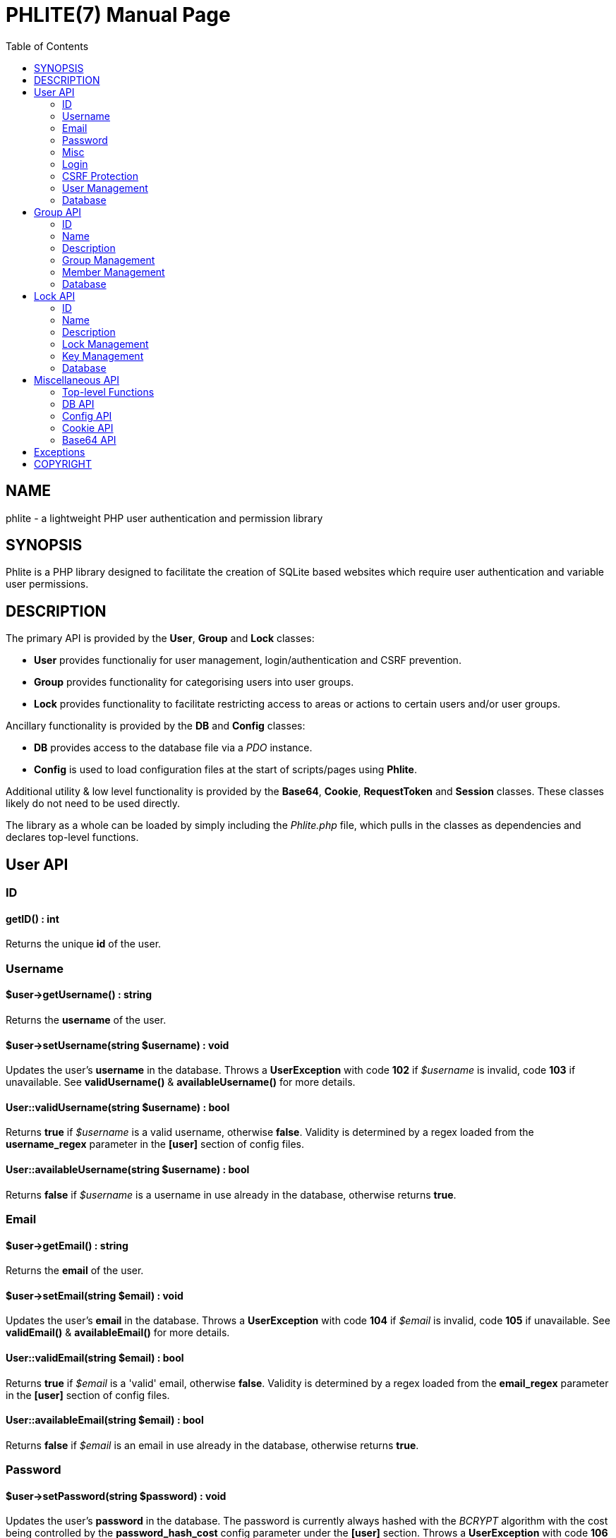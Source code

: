 = PHLITE(7)
Joey Sabey <GameFreak7744@gmail.com>
v0.1.0
:doctype: manpage
:compat-mode:
:manmanual: Phlite Manual
:mansource: Phlite
//left alignment fails with asciidoc, requiring asciidoctor
:toc: left
//3 levels might be preferable, but produces too large a toc without left alignment
:toclevels: 2


== NAME
phlite - a lightweight PHP user authentication and permission library


== SYNOPSIS
Phlite is a PHP library designed to facilitate the creation of SQLite based websites which require user authentication and variable user permissions.


== DESCRIPTION
The primary API is provided by the *User*, *Group* and *Lock* classes:

* *User* provides functionaliy for user management, login/authentication and CSRF prevention.
* *Group* provides functionality for categorising users into user groups.
* *Lock* provides functionality to facilitate restricting access to areas or actions to certain users and/or user groups.

Ancillary functionality is provided by the *DB* and *Config* classes:

* *DB* provides access to the database file via a 'PDO' instance.
* *Config* is used to load configuration files at the start of scripts/pages using *Phlite*.

Additional utility & low level functionality is provided by the *Base64*, *Cookie*, *RequestToken* and *Session* classes.
These classes likely do not need to be used directly.

The library as a whole can be loaded by simply including the 'Phlite.php' file, which pulls in the classes as dependencies and declares top-level functions.


<<<<<<<<<<<<<<<<<<<<<<<<<<<<<<<<<<<<<<<<<<<<<<<<<<<<<<<<<<<<<<<<<<<<<<<<<<<<<<<

== User API

=== ID

==== getID() : int

Returns the unique *id* of the user.


=== Username

==== $user->getUsername() : string

Returns the *username* of the user.


==== $user->setUsername(string $username) : void

Updates the user's *username* in the database.
Throws a *UserException* with code *102* if '$username' is invalid, code *103* if unavailable.
See *validUsername()* & *availableUsername()* for more details.


==== User::validUsername(string $username) : bool

Returns *true* if '$username' is a valid username, otherwise *false*.
Validity is determined by a regex loaded from the *username_regex* parameter in the *[user]* section of config files.


==== User::availableUsername(string $username) : bool

Returns *false* if '$username' is a username in use already in the database, otherwise returns *true*.


=== Email

==== $user->getEmail() : string

Returns the *email* of the user.


==== $user->setEmail(string $email) : void

Updates the user's *email* in the database.
Throws a *UserException* with code *104* if '$email' is invalid, code *105* if unavailable.
See *validEmail()* & *availableEmail()* for more details.


==== User::validEmail(string $email) : bool

Returns *true* if '$email' is a \'valid' email, otherwise *false*.
Validity is determined by a regex loaded from the *email_regex* parameter in the *[user]* section of config files.


==== User::availableEmail(string $email) : bool

Returns *false* if '$email' is an email in use already in the database, otherwise returns *true*.


=== Password

==== $user->setPassword(string $password) : void

Updates the user's *password* in the database.
The password is currently always hashed with the 'BCRYPT' algorithm with the cost being controlled by the *password_hash_cost* config parameter under the *[user]* section.
Throws a *UserException* with code *106* if '$password' is invalid.
See *validPassword()* for more details.


==== $user->checkPassword(string $password) : bool

Returns *true* if '$password' matches the stored hash, *false* otherwise.


==== User::validPassword(string $password) : bool

Returns *true* if '$password' is a valid password, otherwise *false*.
Validity is determined by a regex loaded from the *password_regex* parameter in the *[user]* section of config files.


=== Misc

==== getRegisterTime() : int

Returns a UNIX timestamp of the time the user was added to the database.


=== Login

==== User::login(string $username, string $password) : array

Attempts to start a new session for the user specified by '$username', authenticating with '$password'.
If successful cookie headers will be sent meaning this function must be called before any output.
Returns an array with details of the login attempt.
The *success* key is a boolean which is *true* on successful logins, *false* on failures.

For failures there will be an *code* key indicating the reason the login attempt failed with one of the codes from the *User::LOGIN_ERROR[]* array.
Possible codes are;
'NO_USERNAME',
'NO_PASSWORD',
'NO_SUCH_USER',
'INCORRECT_PASSWORD',
'USER_IN_COOLDOWN' &
'FREQUENCY_EXCEEDED'

For successes there will be a *user* key containing a *User* object represnting the logged in user, along with a *session* key containing an id:key string.


==== User::logout() : void

Ends any session currently associated with the browser accessing the page it is called from.
This function needs to send cookie headers and so must be called before any output.


=== CSRF Protection

==== $user->generateRequestToken() : string

Returns a token which can be used in HTML forms to protect against 'CSRF' attacks.
Config parameters for request tokens are in the *[request_token]* section of config files:

* *max* controls how many request tokens can be active and valid for each user simultaneously.
* *bytes* controls how many pseudo-random bytes are used to generate the token.
* *hash_cost* controls the cost parameter of the hashing algorithm (currently always 'BCRYPT') used to hash the token before storing it in the database.
* *ttl* controls the number of seconds (from script execution time) that tokens will be considered valid for.


==== $user->checkRequestToken(string $token) : bool

Returns *true* if '$token' matches any tokens generated previously for the user with *generateRequestToken()*.
Returns *false* if the token has timed out (exceeded the *ttl*) or does not match.
Once a token has been used once it is removed from the database and subsequent attempts to verify it will return *false*.


=== User Management

==== __construct(int $id)

The *User* constructor accepts the *id* of a user in the database as '$id'.
If no user with that id can be found it will throw a *UserException* with code *101*.


==== User::add(string $username, string $password, string $email) : User

Attempts to add a new user to the database with the '$username', '$email' and '$password' provided, returning a *User* object representing the new user.
Throws a *UserException* on failure with one of the following codes:

* *102* - invalid username
* *103* - unavailable username
* *104* - invalid email address
* *105* - unavailable email address
* *106* - invalid password

See
*validUsername()*,
*availableUsername()*,
*validEmail()*,
*availableEmail()* &
*validPassword()*
for more details.


==== $user->remove() : void

Removes the user from the database.


==== User::getCurrent() : ?User

Returns either a *User* object representing the currently logged in user, or *NULL* if no user is logged in.


==== User::getAll() : array

Returns an array of *User* objects representing all users in the database.


==== User::getByID(int $id) : ?User

Returns a *User* representing the user referenced by '$id', or *NULL* if no user with that id found.


==== User::getByUsername(string $username) : ?User

Returns a *User* representing the user referenced by '$username', or *NULL* if no user with that username found.


==== User::getByEmail(string $email) : ?User

Returns a *User* representing the user referenced by '$email', or *NULL* if no user with that email found.


=== Database

==== User::setupDB() : void

Loads database schemas for the
*users*,
*users_verify*,
*users_sessions*,
*users_logins* &
*users_request_tokens*
tables from the following schema files:

* 'sql/users.sql'
* 'sql/users_verify.sql'
* 'sql/users_sessions.sql'
* 'sql/users_logins.sql'
* 'sql/users_request_tokens.sql'


<<<<<<<<<<<<<<<<<<<<<<<<<<<<<<<<<<<<<<<<<<<<<<<<<<<<<<<<<<<<<<<<<<<<<<<<<<<<<<<

== Group API

=== ID

==== $group->getID() : int

Returns the unique *id* of the group.


=== Name

==== $group->getName() : string

Returns the *name* of the group.


==== $group->setName(string $name) : void

Updates the group's *name* in the database.
Throws a *GroupException* with code *202* if '$name' is invalid, *203* if unavailable.
See *validName()* & *availableName()* for more details.


==== Group::validName(string $name) : bool

Returns *true* if '$name' is a valid group name, otherwise *false*.
Validity is determined by a regex loaded from the *name_regex* parameter in the *[group]* section of config files.


==== Group::availableName(string $name) : bool

Returns *false* if '$name' is a group name in use already in the database, otherwise *true*.


=== Description

==== $group->getDescription() : ?string

Returns the *description* of the group.


==== $group->setDescription(?string $description) : void

Updates the group's *description* in the database.
Throws a *GroupException* with code *204* if '$description' is invalid.
See *validDescription()* for more details.


==== Group::validDescription(?string $description) : bool

Returns *true* if '$description' is a valid group description, otherwise *false*.
Validity is determined by a regex loaded from the *description_regex* parameter in the *[group]* section of config files.


=== Group Management

==== __construct(int $id)

The *Group* constructor accepts the *id* of a group in the database as '$id'.
If no group with that id can be found it will throw a *GroupException* with code *201*.


==== Group::add(string $name, ?string $description = NULL) : Group

Attempts to add a new group to the database with the '$name' and '$description' provided, returning a *Group* object representing the new group.
Throws a *GroupException* on failute with one of the following codes:

* *202* - invalid group name
* *203* - unavailable group name
* *204* - invalid group description

See
*validName()*,
*availableName()* &
*validDescription()*
for more details.


==== $group->remove() : void

Removes the group from the database.


==== Group::getAll() : array

Returns an array of *Group* objects representing all groups in the database.


==== Group::getByID(int $id) : ?Group

Returns a *Group* representing the group referenced by '$id', or *NULL* if no group with that id found.


//TODO: move this if it gets changed to User->getGroups() in source
==== Group::getByUser(User $user) : array

Returns an array of *Group* objects representing all groups which '$user' is a member of.


=== Member Management

==== $group->addMember(User $user) : void

Adds '$user' to the group in the database.


==== $group->getMembers() : array

Returns an array of *User* objects representing the group's members.


==== $group->containsMember(User $user) : bool

Returns *true* if group contains '$user', otherwise *false*.


==== $group->removeMember(User $user) : void

Removes '$user' from the group in the database.


=== Database

==== Group::setupDB() : void

Loads database schemas for the
*groups* &
*groups_members*
tables from the following schema files:

* 'sql/groups.sql'
* 'sql/groups_members.sql'


<<<<<<<<<<<<<<<<<<<<<<<<<<<<<<<<<<<<<<<<<<<<<<<<<<<<<<<<<<<<<<<<<<<<<<<<<<<<<<<

== Lock API

=== ID

==== $lock->getID() : int

Returns the unique *id* of the lock.


=== Name

==== $lock->getName() : string

Returns the *name* of the lock.


==== $lock->setName(string $name) : void

Updates the lock's *name* in the database.
Throws a *LockException* with code *302* if '$name' is invalid, code *303* if unavailable.
See *validName()* & *availableName()* for more details.


==== Lock::validName(string $name) : bool

Returns *true* if '$name' is a valid lock name, otherwise *false*.
Validity is determined by a regex loaded from the *name_regex* parameter in the *[lock]* section of config files.


==== Lock::availableName(string $name) : bool

Returns *false* if '$name' is a lock name in use already in the database, otherwise *true*.


=== Description

==== $lock->getDescription() : ?string

Returns the *description* of the lock.


==== $lock->setDescription(?string $description) : void

Updates the lock's *description* in the database.
Throws a *LockException* with code *304* if '$description' is invalid.
See *validDescription()* for more details.


==== Lock::validDescription(?string $description) : bool

Returns *true* if '$description' is a valid lock description, otherwise *false*.
Validity is determined by a regex loaded from the *description_regex* parameter in the *[lock]* section of config files.


=== Lock Management

==== __construct(int $id)

The *Lock* constructor accepts the *id* of a lock in the database as '$id'.
If no lock with that id can be found it will throw a *LockException* with code *301*.


==== Lock::add(string $name, ?string $description = NULL) : Lock

Attempts to add a new lock to the database with the '$name' and '$description' provided, returning a *Lock* object representing the new lock.
Throws a *LockException* on failure with one of the following codes:

* *302* - invalid lock name
* *303* - unavailable lock name
* *304* - invalid lock description

See
*validName()*,
*availableName()* &
*validDescription()*
for more details.


==== $lock->remove() : void

Removes the lock from the database.


==== Lock::getAll() : array

Returns an array of *Lock* objects representing all locks in the database.


==== Lock::getByID(int $id) : ?Lock

Returns a *Lock* representing the lock referenced by '$id', or *NULL* if no lock with that id found.


==== Lock::getByGroup(Group $group) : array

Returns an array of *Lock* objects representing all locks which '$group' holds \'keys' for.


=== Key Management

==== $lock->grantGroupKey(Group $group) : void

Registers '$group' as having a \'key' to this lock in the 'locks_group_keys' table of the database.
This allows the group to be verified with *checkGroupKey()* (and its members to be verified with *checkUserKey()*).


==== $lock->checkGroupKey(Group $group) : bool

Returns *true* if '$group' is registered as having a \'key' to this lock in the 'locks_group_keys' table in the database, otherwise *false*.


==== $lock->revokeGroupKey(Group $group) : void

Removes the \'key' for this lock registered for '$group' in the 'locks_group_keys' table in the database (if one exists).


==== $lock->getGroups() : array

Returns an array of groups that hold a \'key' to this lock in the 'locks_group_keys' table of the database.


==== $lock->grantUserKey(User $user) : void

Registers '$user' as having a \'key' to this lock in the 'locks_user_keys' table of the database.
This allows the user to be verified with *checkUserKey()*.


==== $lock->checkUserKey(User $user, bool $checkGroups = true) : bool

Returns *true* if '$user' is registered as having a \'key' to this lock in the 'locks_user_keys' table in the database.
Additionally returns *true* if '$checkGroups' is set to *true* and any of the groups the user is a member of are registered as having a key in the 'locks_group_keys' table.
Returns *false* otherwise.


==== $lock->revokeUserKey(User $user) : void

Removes the \'key' for this lock registered for '$user' in the 'locks_user_keys' table in the database (if one exists).


==== $lock->getUsers(bool $includeGroups = false) : array

Returns an array of users that hold a \'key' to this lock in the 'locks_user_keys' table of the database.
Additionally if '$includeGroups' is set to *true* users that are members of groups that are registered as holding \'keys' in the 'locks_group_keys' table will also be included in the array.


=== Database

==== Lock::setupDB() : void

Loads database schemas for the
*locks*,
*locks_group_keys* &
*locks_user_keys*
tables from the following schema files:

* 'sql/locks.sql'
* 'sql/locks_group_keys.sql'
* 'sql/locks_user_keys.sql'


<<<<<<<<<<<<<<<<<<<<<<<<<<<<<<<<<<<<<<<<<<<<<<<<<<<<<<<<<<<<<<<<<<<<<<<<<<<<<<<

== Miscellaneous API

=== Top-level Functions

==== setupDB() : void

This function will create all database tables, indexes, views, etc. that are required by 'Phlite' by calling the *setupDB()* static methods of necessary classes.
As such this function needs to be called once to initalise the database before most methods will function.
Please note however that *Config::load()* should obviously be called 'before' this function so the database path will be correct.


=== DB API

==== DB::get() : PDO

Returns a 'PDO' object allowing access to the database.


==== DB::prepare(string $sql) : PDOStatement

Convenience method to prepare an SQL statement for the database.


==== DB::exec(string $sql) : int

Convenience method to execute an SQL statement which does not expect any returned data on the database.
Implemented as a pass-through to an *exec()* call on the underlying 'PDO' object representing the database, including the returned integer.


==== DB::execFile(string $file) : int

Reads the file specified by '$file' (which may be anywhere in the include path) and passes it through to *DB::exec()*.


=== Config API

==== Config::load(?string $file = NULL) : void

Loads configuration parameters from the file identified by '$file' (which may reside anywhere in the include path).
Note that the default parameters from 'defaults.cfg' will be loaded first, and calls to this method patch over those defaults, allowing for partial (and perhaps multiple) config files.

If '$file' is set to *NULL* (and no config is already loaded) then 'defaults.cfg' will be loaded, but nothing else is done.
You do not have to call the method this way yourself.


==== Config::get(string $section, string $param) : mixed

Returns the value of the config parameter specified by '$param' from the section specified by '$section'.


=== Cookie API

==== Cookie::send(string $key, ?string $value, ?int $duration = NULL) : void

Sends out a cookie keyed by '$key' with a value of '$value'.
The '$duration' parameter defines how long (in seconds, from now) the cookie remains valid.
If '$duration' is *NULL* then the duration is defined by the *default_ttl* parameter in the *[cookie]* section of config files.
Other config parameters which control cookies are
*path*,
*domain*,
*secure* &
*http_only*.
Note that as this method sends headers it must be called before output to function.


==== Cookie::clear(string $key) : void

Clears the cookie identified by '$key'.
Note that as this method sends headers it must be called before output to function.


=== Base64 API

==== Base64::encode(string $s) : string

Encodes a string in the 'base64url' format (as described by RFC 4648).


==== Base64::decode(string $s) : string

Decodes a string that has been encoded in the 'base64url' format (as described by RFC 4648).


<<<<<<<<<<<<<<<<<<<<<<<<<<<<<<<<<<<<<<<<<<<<<<<<<<<<<<<<<<<<<<<<<<<<<<<<<<<<<<<

== Exceptions

.UserException
|======================================================
|Code |Name                 |Message

|101  |USER_NOT_FOUND       |User not found
|102  |USERNAME_INVALID     |Invalid username
|103  |USERNAME_UNAVAILABLE |Unavailable username
|104  |EMAIL_INVALID        |Invalid email address
|105  |EMAIL_UNAVAILABLE    |Unavailable email address
|106  |PASSWORD_INVALID     |Invalid password
|======================================================


.GroupException
|======================================================
|Code |Name                 |Message

|201  |GROUP_NOT_FOUND      |Group not found
|202  |NAME_INVALID         |Invalid group name
|203  |NAME_UNAVAILABLE     |Unavailable group name
|204  |DESCRIPTION_INVALID  |Invalid group description
|======================================================


.LockException
|======================================================
|Code |Name                 |Message

|301  |LOCK_NOT_FOUND       |Lock not found
|302  |NAME_INVALID         |Invalid lock name
|303  |NAME_UNAVAILABLE     |Unavailable lock name
|304  |DESCRIPTION_INVALID  |Invalid lock description
|======================================================


.SessionException
|======================================================
|Code |Name                 |Message

|401  |SESSION_NOT_FOUND    |Session not found
|======================================================


.RequestTokenException
|======================================================
|Code |Name                 |Message

|501  |TOKEN_NOT_FOUND      |Request token not found
|======================================================


<<<<<<<<<<<<<<<<<<<<<<<<<<<<<<<<<<<<<<<<<<<<<<<<<<<<<<<<<<<<<<<<<<<<<<<<<<<<<<<

== COPYRIGHT

Copyright (C) 2017 Joey Sabey <GameFreak7744@gmail.com>

Phlite is licensed under the MIT licence, a copy of which is included in the 'LICENCE' file.


